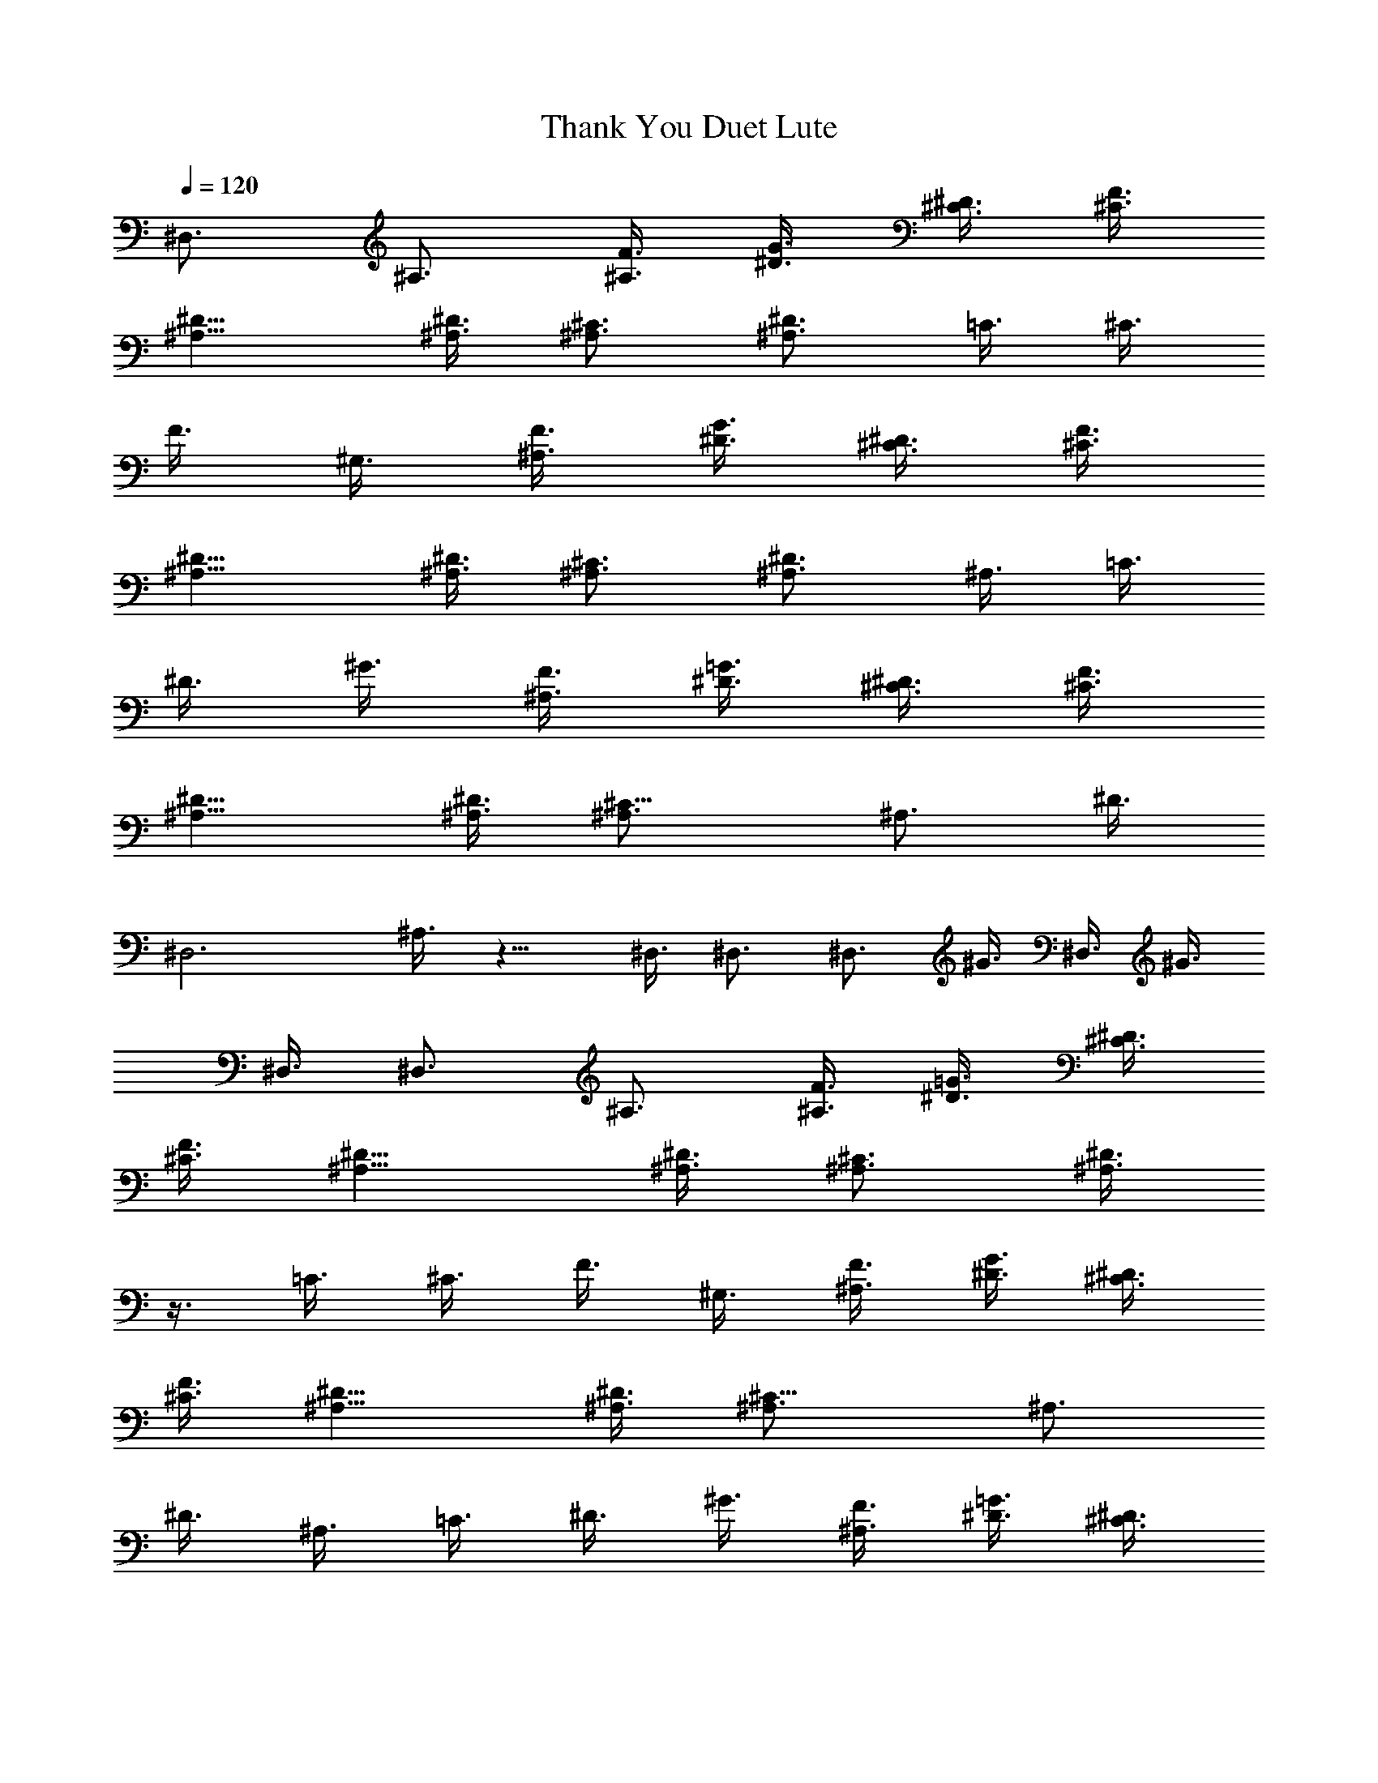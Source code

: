 X:1
T:Thank You Duet Lute
N:Led Zeppelin 
Z:Transcribed by Durinsbane with the use of LotRO MIDI Player:http://lotro.acasylum.com/midi
L:1/4
Q:120
K:C
^D,3/4 ^A,3/4 [F3/8^A,3/8] [^D3/8G3/8] [^C3/8^D3/8] [^C3/8F3/8]
[^D9/8^A,9/8] [^D3/8^A,3/8] [^C3/4^A,3/4] [^D3/4^A,3/4] =C3/8 ^C3/8
F3/8 ^G,3/8 [F3/8^A,3/8] [^D3/8G3/8] [^C3/8^D3/8] [^C3/8F3/8]
[^D9/8^A,9/8] [^D3/8^A,3/8] [^C3/4^A,3/4] [^D3/4^A,3/4] ^A,3/8 =C3/8
^D3/8 ^G3/8 [F3/8^A,3/8] [^D3/8=G3/8] [^C3/8^D3/8] [^C3/8F3/8]
[^D9/8^A,9/8] [^D3/8^A,3/8] [^C9/8^A,3/4] [^A,3/4z3/8] ^D3/8
[^D,3z3/2] ^A,3/8 z9/8 ^D,3/8 ^D,3/4 [^D,3/4z3/8] ^G3/8 ^D,3/8 ^G3/8
^D,3/8 ^D,3/4 ^A,3/4 [F3/8^A,3/8] [^D3/8=G3/8] [^C3/8^D3/8]
[^C3/8F3/8] [^D9/8^A,9/8] [^D3/8^A,3/8] [^C3/4^A,3/4] [^D3/8^A,3/4]
z3/8 =C3/8 ^C3/8 F3/8 ^G,3/8 [F3/8^A,3/8] [^D3/8G3/8] [^C3/8^D3/8]
[^C3/8F3/8] [^D9/8^A,9/8] [^D3/8^A,3/8] [^C9/8^A,3/4] [^A,3/4z3/8]
^D3/8 ^A,3/8 =C3/8 ^D3/8 ^G3/8 [F3/8^A,3/8] [^D3/8=G3/8] [^C3/8^D3/8]
[^C3/8F3/8] [^D9/8^A,9/8] [^D3/8^A,3/8] [^C3/4^A,3/4] [^D3/4^A,3/4]
[^D,3z3/2] ^A,3/8 z9/8 ^D,3/8 ^D,3/4 [^D,3/4z3/8] ^G3/8 ^D,3/8 ^G3/8
^D,3/8 ^D,27/8 z16 z85/8 ^C,3/2 ^G,3/4 ^D3/4 ^G3/4 F,3/4 ^G3/4 ^D3/4
^A,3/8 =C9/8 ^D,3/4 ^G,3/4 ^G3/4 ^D3/4 ^G3/4 ^D3/4 ^D3/4 ^A3/4 ^d3/4
g3/4 ^g3/4 =g3/4 ^d3/4 ^A3/4 ^D,9/8 ^D,3/8 ^D9/8 ^D3/8 ^D9/8 ^D3/8
^D3/4 ^D3/8 ^D3/8 =G,3/4 ^D3/4 ^D3/4 ^D3/4 ^D3/4 ^D3/4 ^D3/4 ^D3/4
F,3/4 F,3/4 F9/8 F3/4 F3/8 F3/4 F3/4 F3/4 =G3/4 G3/4 G9/8 C3/8 G,3/2
G9/8 z3/8 C3/2 ^A,15/4 z3/4 ^C,3/4 ^C,3/4 ^C,3/4 F3/4 ^C,3/4 ^C,3/4
^C,3/4 F3/4 C3/4 C3/4 ^G3/4 ^D,3/4 C3/4 ^G3/4 C3/4 ^G3/8 C3/8 ^D,3/4
^D,3/4 =G3/4 ^D,3/4 ^D,3/8 ^D3/8 ^D,3/4 ^D3/8 ^G3/8 ^D,3/8 ^G3/8
^D,3/2 ^D,9/8 =G3/8 ^D,3/8 G3/8 ^A,3/4 ^D,3/8 ^D,3/8 G3/4 ^C,3/4
^C,3/8 ^C,3/8 ^C,3/4 F3/8 ^C,3/8 ^C,3/4 ^C,3/8 ^C3/8 ^C,3/4 F3/8
^C,3/8 =C3/4 C3/8 C3/8 ^G9/8 ^G3/8 C9/8 ^G3/8 C9/8 C3/8 ^D,3/4 ^D,3/8
=G3/8 G3/4 ^D,3/8 G3/8 ^D,3/8 ^D3/8 ^D,3/4 ^D3/8 ^G3/8 ^D,3/8 ^G3/8
^D,3/4 =G3/8 ^D,3/8 ^D,3/4 G3/8 G3/8 ^D,3/8 G3/8 ^A,3/4 ^D,3/8 ^D,3/8
G3/8 G3/8 G,3/4 ^D3/4 ^D3/4 ^D3/4 ^D3/4 ^D3/4 ^D3/4 ^D3/4 G,3/4 ^D3/8
G,3/8 ^D3/4 ^D3/8 G,3/8 ^D3/4 ^D3/4 ^D3/4 ^D3/4 F,9/8 F,3/8 F9/8 F3/8
F,3/8 z3/4 F,3/8 F9/8 [=A,3/4z3/8] C3/2 ^A,15/4 z3/4 ^D,3/4 ^A,3/4
^A,3/8 G3/8 ^D3/8 F3/8 ^A,9/8 ^A,3/8 ^A,3/4 ^A,3/4 C3/8 ^C3/8 F3/8
^G,3/8 ^A,3/8 G3/8 ^D3/8 F3/8 ^A,9/8 ^A,3/8 ^A,3/4 ^A,3/4 ^A,3/8
=C3/8 ^D3/8 ^G3/8 ^A,3/8 =G3/8 ^D3/8 F3/8 ^A,9/8 ^A,3/8 ^A,3/4 ^A,3/4
^D,3/2 [G3/8^A,3/8] [^G3/8=G3/8] [^A9/8^D3/8] F3/8 [^A,9/8z3/8] c3/8
=d3/8 [^d3/8^A,3/8] [^A3/4^A,3/4] [^d3/8^A,3/4] f3/8 [g3/8^A,3/4]
^g3/8 [^a3/8F3/8] [c'3/8^G,3/8] [^a3/8^A,3/8] [^g3/8G3/8]
[=g3/8^D3/8] [f3/8F3/8] [^g3/8^A,9/8] f3/8 ^d3/8 [=d3/8^A,3/8]
[^d3/8^A,3/4] f3/8 [=g3/8^A,3/4] [^g9/8z3/8] C3/8 ^C3/8 [c'3/8^G,3/8]
[^a3/8^D3/8] [^a3/8^A,3/8] [^g3/8G3/8] [^g3/2^D3/8] F3/8 [^A,9/8z3/4]
=g3/8 [^g3/8^A,3/8] [^a3/8^A,3/4] [c'3/4z3/8] ^A,3/4 [^G,3/4z3/8]
=d3/8 [^a3/8^A,3/4] c'3/8 [d3/4^A,3/8] G3/8 [^a3/8^D3/8] [c'3/8F3/8]
[^a3/8^A,9/8] c'3/4 [^a3/8^A,3/8] [^g3/8^A,3/4] [=g3/4z3/8]
[^A,3/4z3/8] [^g3/4z3/8] ^D,3/8 ^g3/8 ^g3/8 [^g3/8^G,3/8] [=g3^A,3/8]
G3/8 ^D3/8 F3/8 ^A,9/8 ^A,3/8 ^A,3/4 [^d3/4^A,3/4] [^d3/8^A,3/4]
^A3/8 [^G3/8^D3/8] ^G3/8 [^d3/8^A,3/8] [=d3/8=G3/8] [^d3/8^D3/8]
[=d3/8F3/8] [c3/8^A,9/8] d3/8 ^A3/8 [c3/8^A,3/8] [^G3/8^A,3/4] ^A3/8
[=G3/8^A,3/4] ^G3/8 [^G3/8^G,3/4] F3/8 [=G3/8^A,3/4] F3/8
[^D3/4^A,3/8] G3/8 [^D9/8z3/8] F3/8 [^A,9/8z3/8] =D3/8 ^D3/8
[F3/8^A,3/8] [G3/8^A,3/4] ^G3/8 [^A3/4^A,3/4] ^G,3/8 z3/8 ^A3/8 c3/8
[d3/8^A,3/8] [^d3/8^A,3/8] [f3/8^A,3/8] [g3/8^A,3/8] [^g3/8^A,9/8]
c'3/8 ^a3/8 [^g3/8^A,3/4] =g3/8 [f3/8^G3/8] [g3/8^A,3/8] [^g3/8^G3/8]
[^g3/8^A,3/8] [=g3/8=C3/8] [g3/4^D3/8] ^G3/8 [g3/2^A,3/8] =G3/8 ^D3/8
F3/8 [^g3/8^A,9/8] =g3/8 [g3/4z3/8] ^A,3/8 [^g3/8^A,3/4] =g3/8
[g3/4^A,3/4] ^A,39/8 z16 z31/8 ^A3/8 F3/8 G3/8 F3/4 ^A,3/8 C3/8 ^D3/8
C3/8 ^A,3/4 ^D,3/8 C3/8 ^A,3/8 ^C,3/4 F,3/4 ^G,3/4 ^C3/4 ^G,3/4 F3/4
F,3/8 ^D,3/8 ^C,3/8 ^D,3/8 F,3/8 ^D,3/8 =C3/4 ^D,3/4 ^G,3/4 ^C3/4
^A,3/8 ^G,3/8 F,3/8 ^D,3/8 ^A,3/8 =C3/8 ^D3/4 ^A3/4 ^d3/4 f3/4 g3/4
^A3/4 g3/4 ^D3/4 ^D,9/8 ^D,3/8 ^D9/8 ^D3/8 ^D9/8 ^D3/8 ^D3/4 ^D3/8
^D3/8 =G,3/4 ^D3/4 ^D3/4 ^D3/4 ^D3/4 ^D3/4 ^D3/4 ^D3/4 F,3/4 F,3/4
F9/8 F3/4 F3/8 F3/4 F3/4 F3/4 G3/4 G3/4 G9/8 C3/8 G,3/2 G9/8 z16 z16
z35/8 ^A3/8 [F3/4z3/8] ^A3/8 [G3/8c3/8] [F3/4^A3/8] ^G3/8
[^D3/8=G3/8] [C3/8F3/8] [^G3/8^A,3/8] [F3/4C3/8] ^A,3/8 [=G3/8^G,3/8]
[F3/4=G,3/8] F,3/8 [^D3/8^C,3/8] [C3/8^D,3/8] [^C,39/8z3/2] F,3/4
z3/4 ^G,3/4 z3/4 ^G3/4 F3/4 ^A,3/8 C3/8 ^D,3/8 F,3/8 ^D,3/4 ^A,3/4
^A,3/8 C3/8 ^D,3/8 F,3/8 ^D,3/4 C3/4 ^D,3/4 ^A,3/4 ^A3/4 =G3/4 ^G3/8
=G3/8 ^D3/4 ^D3/4 ^A,3/8 C3/8 ^A,3/8 ^G,3/8 =G,3/4 F,3/8 ^D,3/8
^A,3/8 C3/8 ^D,3/8 F,3/8 ^D,3/8 C3/8 ^D,3/4 C3/4 ^C,39/8 z9/8 C39/8
z9/8 [^D39/4^D,39/4] z57/4 ^D39/4 z57/4 ^D39/8 z16 z25/8 ^D39/8
z105/8 ^D39/8 